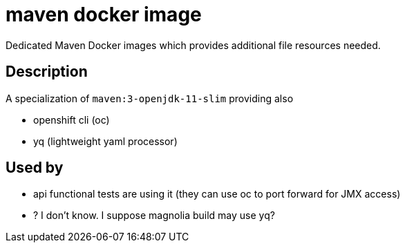 = maven docker image

Dedicated Maven Docker images which provides additional file resources needed.

== Description

A specialization of `maven:3-openjdk-11-slim` providing also

- openshift cli (oc)
- yq (lightweight yaml processor)

== Used by

- api functional tests are using it (they can use oc to port forward for JMX access)
- ? I don't know. I suppose magnolia build may use yq?



